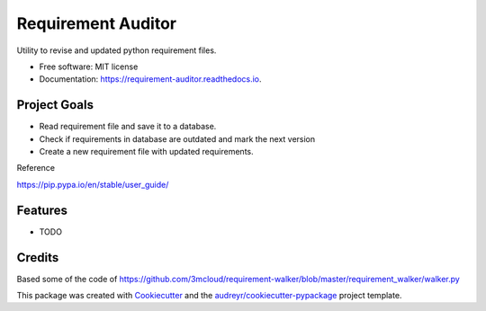 ===================
Requirement Auditor
===================


.. image:: https://img.shields.io/pypi/v/requirement_auditor.svg
        :target: https://pypi.python.org/pypi/requirement_auditor

.. image:: https://img.shields.io/travis/luiscberrocal/requirement_auditor.svg
        :target: https://travis-ci.com/luiscberrocal/requirement_auditor

.. image:: https://readthedocs.org/projects/requirement-auditor/badge/?version=latest
        :target: https://requirement-auditor.readthedocs.io/en/latest/?version=latest
        :alt: Documentation Status


.. image:: https://pyup.io/repos/github/luiscberrocal/requirement_auditor/shield.svg
     :target: https://pyup.io/repos/github/luiscberrocal/requirement_auditor/
     :alt: Updates



Utility to revise and updated python requirement files.


* Free software: MIT license
* Documentation: https://requirement-auditor.readthedocs.io.

Project Goals
-------------

* Read requirement file and save it to a database.

* Check if requirements in database are outdated and mark the next version

* Create a new requirement file with updated requirements.

Reference

https://pip.pypa.io/en/stable/user_guide/

Features
--------

* TODO

Credits
-------

Based some of the code of https://github.com/3mcloud/requirement-walker/blob/master/requirement_walker/walker.py


This package was created with Cookiecutter_ and the `audreyr/cookiecutter-pypackage`_ project template.

.. _Cookiecutter: https://github.com/audreyr/cookiecutter
.. _`audreyr/cookiecutter-pypackage`: https://github.com/audreyr/cookiecutter-pypackage
